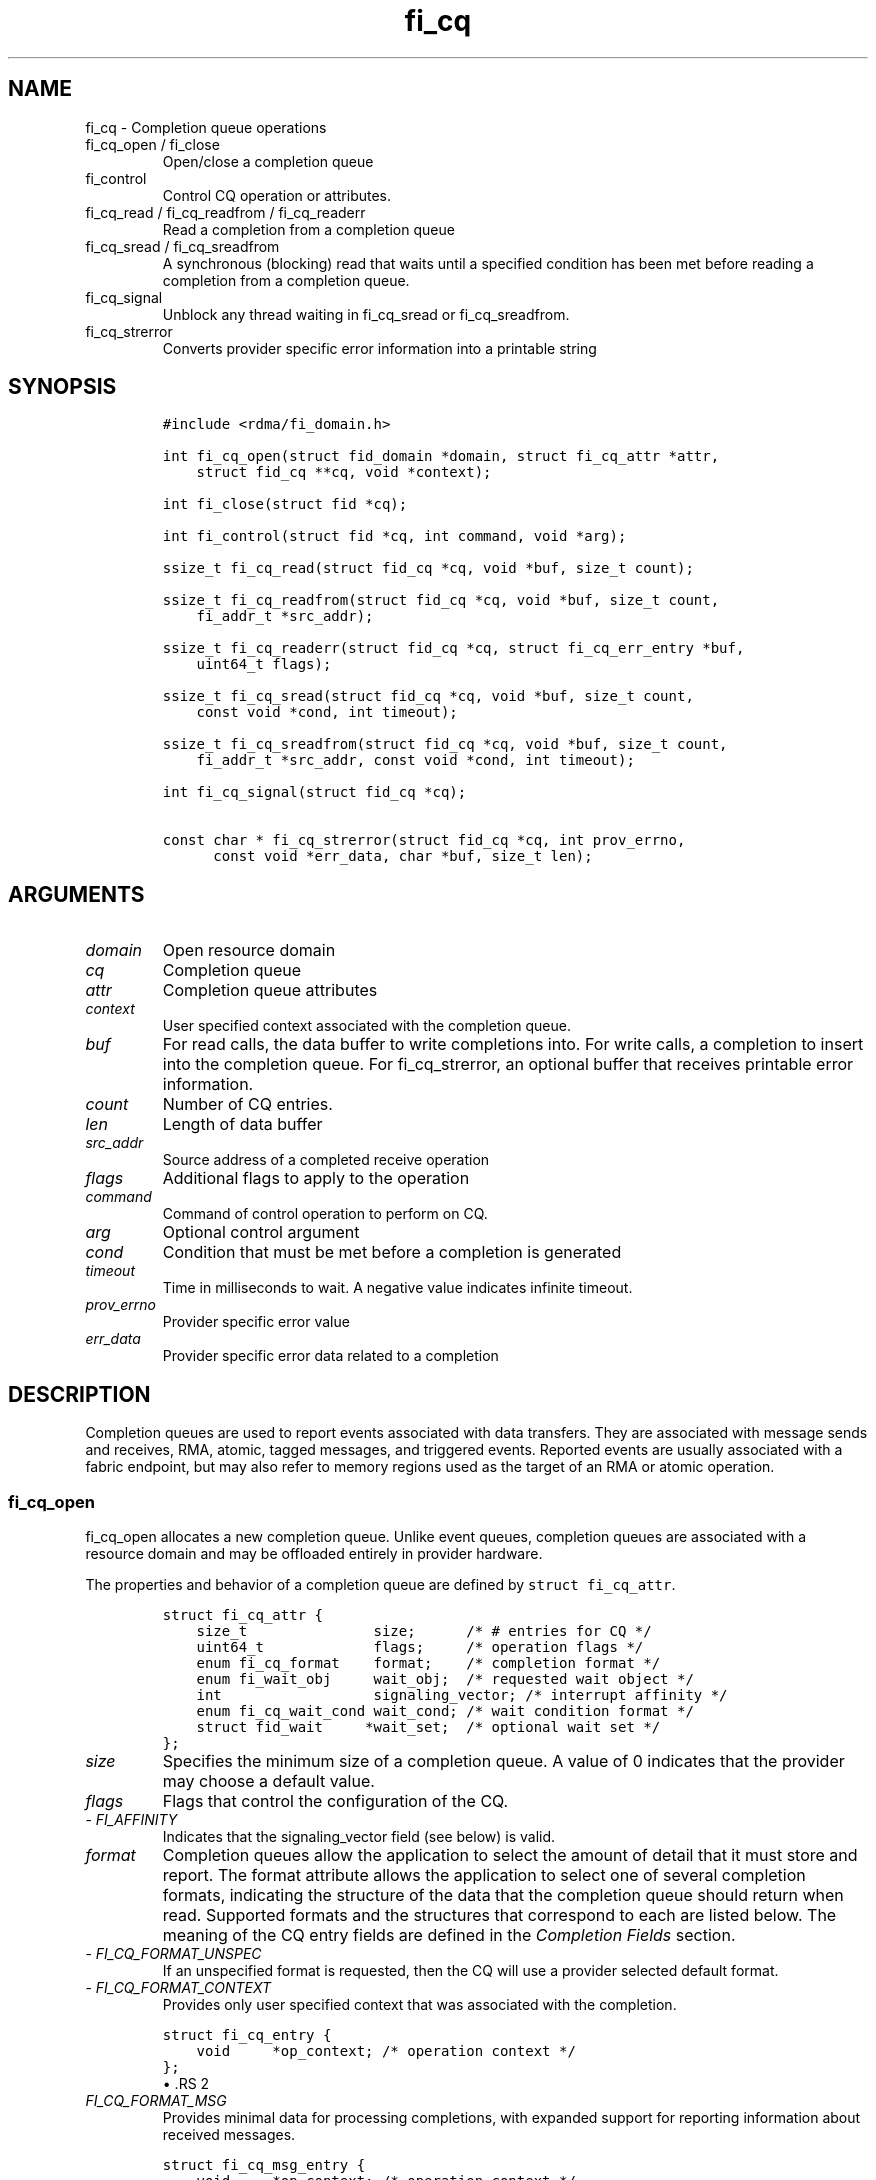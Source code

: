 .\" Automatically generated by Pandoc 2.9.2.1
.\"
.TH "fi_cq" "3" "2023\-10\-30" "Libfabric Programmer\[cq]s Manual" "#VERSION#"
.hy
.SH NAME
.PP
fi_cq - Completion queue operations
.TP
fi_cq_open / fi_close
Open/close a completion queue
.TP
fi_control
Control CQ operation or attributes.
.TP
fi_cq_read / fi_cq_readfrom / fi_cq_readerr
Read a completion from a completion queue
.TP
fi_cq_sread / fi_cq_sreadfrom
A synchronous (blocking) read that waits until a specified condition has
been met before reading a completion from a completion queue.
.TP
fi_cq_signal
Unblock any thread waiting in fi_cq_sread or fi_cq_sreadfrom.
.TP
fi_cq_strerror
Converts provider specific error information into a printable string
.SH SYNOPSIS
.IP
.nf
\f[C]
#include <rdma/fi_domain.h>

int fi_cq_open(struct fid_domain *domain, struct fi_cq_attr *attr,
    struct fid_cq **cq, void *context);

int fi_close(struct fid *cq);

int fi_control(struct fid *cq, int command, void *arg);

ssize_t fi_cq_read(struct fid_cq *cq, void *buf, size_t count);

ssize_t fi_cq_readfrom(struct fid_cq *cq, void *buf, size_t count,
    fi_addr_t *src_addr);

ssize_t fi_cq_readerr(struct fid_cq *cq, struct fi_cq_err_entry *buf,
    uint64_t flags);

ssize_t fi_cq_sread(struct fid_cq *cq, void *buf, size_t count,
    const void *cond, int timeout);

ssize_t fi_cq_sreadfrom(struct fid_cq *cq, void *buf, size_t count,
    fi_addr_t *src_addr, const void *cond, int timeout);

int fi_cq_signal(struct fid_cq *cq);

const char * fi_cq_strerror(struct fid_cq *cq, int prov_errno,
      const void *err_data, char *buf, size_t len);
\f[R]
.fi
.SH ARGUMENTS
.TP
\f[I]domain\f[R]
Open resource domain
.TP
\f[I]cq\f[R]
Completion queue
.TP
\f[I]attr\f[R]
Completion queue attributes
.TP
\f[I]context\f[R]
User specified context associated with the completion queue.
.TP
\f[I]buf\f[R]
For read calls, the data buffer to write completions into.
For write calls, a completion to insert into the completion queue.
For fi_cq_strerror, an optional buffer that receives printable error
information.
.TP
\f[I]count\f[R]
Number of CQ entries.
.TP
\f[I]len\f[R]
Length of data buffer
.TP
\f[I]src_addr\f[R]
Source address of a completed receive operation
.TP
\f[I]flags\f[R]
Additional flags to apply to the operation
.TP
\f[I]command\f[R]
Command of control operation to perform on CQ.
.TP
\f[I]arg\f[R]
Optional control argument
.TP
\f[I]cond\f[R]
Condition that must be met before a completion is generated
.TP
\f[I]timeout\f[R]
Time in milliseconds to wait.
A negative value indicates infinite timeout.
.TP
\f[I]prov_errno\f[R]
Provider specific error value
.TP
\f[I]err_data\f[R]
Provider specific error data related to a completion
.SH DESCRIPTION
.PP
Completion queues are used to report events associated with data
transfers.
They are associated with message sends and receives, RMA, atomic, tagged
messages, and triggered events.
Reported events are usually associated with a fabric endpoint, but may
also refer to memory regions used as the target of an RMA or atomic
operation.
.SS fi_cq_open
.PP
fi_cq_open allocates a new completion queue.
Unlike event queues, completion queues are associated with a resource
domain and may be offloaded entirely in provider hardware.
.PP
The properties and behavior of a completion queue are defined by
\f[C]struct fi_cq_attr\f[R].
.IP
.nf
\f[C]
struct fi_cq_attr {
    size_t               size;      /* # entries for CQ */
    uint64_t             flags;     /* operation flags */
    enum fi_cq_format    format;    /* completion format */
    enum fi_wait_obj     wait_obj;  /* requested wait object */
    int                  signaling_vector; /* interrupt affinity */
    enum fi_cq_wait_cond wait_cond; /* wait condition format */
    struct fid_wait     *wait_set;  /* optional wait set */
};
\f[R]
.fi
.TP
\f[I]size\f[R]
Specifies the minimum size of a completion queue.
A value of 0 indicates that the provider may choose a default value.
.TP
\f[I]flags\f[R]
Flags that control the configuration of the CQ.
.TP
- \f[I]FI_AFFINITY\f[R]
Indicates that the signaling_vector field (see below) is valid.
.TP
\f[I]format\f[R]
Completion queues allow the application to select the amount of detail
that it must store and report.
The format attribute allows the application to select one of several
completion formats, indicating the structure of the data that the
completion queue should return when read.
Supported formats and the structures that correspond to each are listed
below.
The meaning of the CQ entry fields are defined in the \f[I]Completion
Fields\f[R] section.
.TP
- \f[I]FI_CQ_FORMAT_UNSPEC\f[R]
If an unspecified format is requested, then the CQ will use a provider
selected default format.
.TP
- \f[I]FI_CQ_FORMAT_CONTEXT\f[R]
Provides only user specified context that was associated with the
completion.
.IP
.nf
\f[C]
struct fi_cq_entry {
    void     *op_context; /* operation context */
};
\f[R]
.fi
\[bu] .RS 2
.TP
\f[I]FI_CQ_FORMAT_MSG\f[R]
Provides minimal data for processing completions, with expanded support
for reporting information about received messages.
.RE
.IP
.nf
\f[C]
struct fi_cq_msg_entry {
    void     *op_context; /* operation context */
    uint64_t flags;       /* completion flags */
    size_t   len;         /* size of received data */
};
\f[R]
.fi
\[bu] .RS 2
.TP
\f[I]FI_CQ_FORMAT_DATA\f[R]
Provides data associated with a completion.
Includes support for received message length, remote CQ data, and
multi-receive buffers.
.RE
.IP
.nf
\f[C]
struct fi_cq_data_entry {
    void     *op_context; /* operation context */
    uint64_t flags;       /* completion flags */
    size_t   len;         /* size of received data */
    void     *buf;        /* receive data buffer */
    uint64_t data;        /* completion data */
};
\f[R]
.fi
\[bu] .RS 2
.TP
\f[I]FI_CQ_FORMAT_TAGGED\f[R]
Expands completion data to include support for the tagged message
interfaces.
.RE
.IP
.nf
\f[C]
struct fi_cq_tagged_entry {
    void     *op_context; /* operation context */
    uint64_t flags;       /* completion flags */
    size_t   len;         /* size of received data */
    void     *buf;        /* receive data buffer */
    uint64_t data;        /* completion data */
    uint64_t tag;         /* received tag */
};
\f[R]
.fi
.TP
\f[I]wait_obj\f[R]
CQ\[cq]s may be associated with a specific wait object.
Wait objects allow applications to block until the wait object is
signaled, indicating that a completion is available to be read.
Users may use fi_control to retrieve the underlying wait object
associated with a CQ, in order to use it in other system calls.
The following values may be used to specify the type of wait object
associated with a CQ: FI_WAIT_NONE, FI_WAIT_UNSPEC, FI_WAIT_SET,
FI_WAIT_FD, FI_WAIT_MUTEX_COND, and FI_WAIT_YIELD.
The default is FI_WAIT_NONE.
.TP
- \f[I]FI_WAIT_NONE\f[R]
Used to indicate that the user will not block (wait) for completions on
the CQ.
When FI_WAIT_NONE is specified, the application may not call fi_cq_sread
or fi_cq_sreadfrom.
.TP
- \f[I]FI_WAIT_UNSPEC\f[R]
Specifies that the user will only wait on the CQ using fabric interface
calls, such as fi_cq_sread or fi_cq_sreadfrom.
In this case, the underlying provider may select the most appropriate or
highest performing wait object available, including custom wait
mechanisms.
Applications that select FI_WAIT_UNSPEC are not guaranteed to retrieve
the underlying wait object.
.TP
- \f[I]FI_WAIT_SET\f[R]
Indicates that the completion queue should use a wait set object to wait
for completions.
If specified, the wait_set field must reference an existing wait set
object.
.TP
- \f[I]FI_WAIT_FD\f[R]
Indicates that the CQ should use a file descriptor as its wait
mechanism.
A file descriptor wait object must be usable in select, poll, and epoll
routines.
However, a provider may signal an FD wait object by marking it as
readable, writable, or with an error.
.TP
- \f[I]FI_WAIT_MUTEX_COND\f[R]
Specifies that the CQ should use a pthread mutex and cond variable as a
wait object.
.TP
- \f[I]FI_WAIT_YIELD\f[R]
Indicates that the CQ will wait without a wait object but instead yield
on every wait.
Allows usage of fi_cq_sread and fi_cq_sreadfrom through a spin.
.TP
\f[I]signaling_vector\f[R]
If the FI_AFFINITY flag is set, this indicates the logical cpu number
(0..max cpu - 1) that interrupts associated with the CQ should target.
This field should be treated as a hint to the provider and may be
ignored if the provider does not support interrupt affinity.
.TP
\f[I]wait_cond\f[R]
By default, when a completion is inserted into a CQ that supports
blocking reads (fi_cq_sread/fi_cq_sreadfrom), the corresponding wait
object is signaled.
Users may specify a condition that must first be met before the wait is
satisfied.
This field indicates how the provider should interpret the cond field,
which describes the condition needed to signal the wait object.
.PP
A wait condition should be treated as an optimization.
Providers are not required to meet the requirements of the condition
before signaling the wait object.
Applications should not rely on the condition necessarily being true
when a blocking read call returns.
.PP
If wait_cond is set to FI_CQ_COND_NONE, then no additional conditions
are applied to the signaling of the CQ wait object, and the insertion of
any new entry will trigger the wait condition.
If wait_cond is set to FI_CQ_COND_THRESHOLD, then the cond field is
interpreted as a size_t threshold value.
The threshold indicates the number of entries that are to be queued
before at the CQ before the wait is satisfied.
.PP
This field is ignored if wait_obj is set to FI_WAIT_NONE.
.TP
\f[I]wait_set\f[R]
If wait_obj is FI_WAIT_SET, this field references a wait object to which
the completion queue should attach.
When an event is inserted into the completion queue, the corresponding
wait set will be signaled if all necessary conditions are met.
The use of a wait_set enables an optimized method of waiting for events
across multiple event and completion queues.
This field is ignored if wait_obj is not FI_WAIT_SET.
.SS fi_close
.PP
The fi_close call releases all resources associated with a completion
queue.
Any completions which remain on the CQ when it is closed are lost.
.PP
When closing the CQ, there must be no opened endpoints, transmit
contexts, or receive contexts associated with the CQ.
If resources are still associated with the CQ when attempting to close,
the call will return -FI_EBUSY.
.SS fi_control
.PP
The fi_control call is used to access provider or implementation
specific details of the completion queue.
Access to the CQ should be serialized across all calls when fi_control
is invoked, as it may redirect the implementation of CQ operations.
The following control commands are usable with a CQ.
.TP
\f[I]FI_GETWAIT (void **)\f[R]
This command allows the user to retrieve the low-level wait object
associated with the CQ.
The format of the wait-object is specified during CQ creation, through
the CQ attributes.
The fi_control arg parameter should be an address where a pointer to the
returned wait object will be written.
See fi_eq.3 for addition details using fi_control with FI_GETWAIT.
.SS fi_cq_read
.PP
The fi_cq_read operation performs a non-blocking read of completion data
from the CQ.
The format of the completion event is determined using the fi_cq_format
option that was specified when the CQ was opened.
Multiple completions may be retrieved from a CQ in a single call.
The maximum number of entries to return is limited to the specified
count parameter, with the number of entries successfully read from the
CQ returned by the call.
(See return values section below.) A count value of 0 may be used to
drive progress on associated endpoints when manual progress is enabled.
.PP
CQs are optimized to report operations which have completed
successfully.
Operations which fail are reported `out of band'.
Such operations are retrieved using the fi_cq_readerr function.
When an operation that has completed with an unexpected error is
encountered, it is placed into a temporary error queue.
Attempting to read from a CQ while an item is in the error queue results
in fi_cq_read failing with a return code of -FI_EAVAIL.
Applications may use this return code to determine when to call
fi_cq_readerr.
.SS fi_cq_readfrom
.PP
The fi_cq_readfrom call behaves identical to fi_cq_read, with the
exception that it allows the CQ to return source address information to
the user for any received data.
Source address data is only available for those endpoints configured
with FI_SOURCE capability.
If fi_cq_readfrom is called on an endpoint for which source addressing
data is not available, the source address will be set to
FI_ADDR_NOTAVAIL.
The number of input src_addr entries must be the same as the count
parameter.
.PP
Returned source addressing data is converted from the native address
used by the underlying fabric into an fi_addr_t, which may be used in
transmit operations.
Under most circumstances, returning fi_addr_t requires that the source
address already have been inserted into the address vector associated
with the receiving endpoint.
This is true for address vectors of type FI_AV_TABLE.
In select providers when FI_AV_MAP is used, source addresses may be
converted algorithmically into a usable fi_addr_t, even though the
source address has not been inserted into the address vector.
This is permitted by the API, as it allows the provider to avoid address
look-up as part of receive message processing.
In no case do providers insert addresses into an AV separate from an
application calling fi_av_insert or similar call.
.PP
For endpoints allocated using the FI_SOURCE_ERR capability, if the
source address cannot be converted into a valid fi_addr_t value,
fi_cq_readfrom will return -FI_EAVAIL, even if the data were received
successfully.
The completion will then be reported through fi_cq_readerr with error
code -FI_EADDRNOTAVAIL.
See fi_cq_readerr for details.
.PP
If FI_SOURCE is specified without FI_SOURCE_ERR, source addresses which
cannot be mapped to a usable fi_addr_t will be reported as
FI_ADDR_NOTAVAIL.
.SS fi_cq_sread / fi_cq_sreadfrom
.PP
The fi_cq_sread and fi_cq_sreadfrom calls are the blocking equivalent
operations to fi_cq_read and fi_cq_readfrom.
Their behavior is similar to the non-blocking calls, with the exception
that the calls will not return until either a completion has been read
from the CQ or an error or timeout occurs.
.PP
Threads blocking in this function will return to the caller if they are
signaled by some external source.
This is true even if the timeout has not occurred or was specified as
infinite.
.PP
It is invalid for applications to call these functions if the CQ has
been configured with a wait object of FI_WAIT_NONE or FI_WAIT_SET.
.SS fi_cq_readerr
.PP
The read error function, fi_cq_readerr, retrieves information regarding
any asynchronous operation which has completed with an unexpected error.
fi_cq_readerr is a non-blocking call, returning immediately whether an
error completion was found or not.
.PP
Error information is reported to the user through
\f[C]struct fi_cq_err_entry\f[R].
The format of this structure is defined below.
.IP
.nf
\f[C]
struct fi_cq_err_entry {
    void     *op_context; /* operation context */
    uint64_t flags;       /* completion flags */
    size_t   len;         /* size of received data */
    void     *buf;        /* receive data buffer */
    uint64_t data;        /* completion data */
    uint64_t tag;         /* message tag */
    size_t   olen;        /* overflow length */
    int      err;         /* positive error code */
    int      prov_errno;  /* provider error code */
    void    *err_data;    /*  error data */
    size_t   err_data_size; /* size of err_data */
};
\f[R]
.fi
.PP
The general reason for the error is provided through the err field.
Provider specific error information may also be available through the
prov_errno and err_data fields.
Users may call fi_cq_strerror to convert provider specific error
information into a printable string for debugging purposes.
See field details below for more information on the use of err_data and
err_data_size.
.PP
Note that error completions are generated for all operations, including
those for which a completion was not requested (e.g.\ an endpoint is
configured with FI_SELECTIVE_COMPLETION, but the request did not have
the FI_COMPLETION flag set).
In such cases, providers will return as much information as made
available by the underlying software and hardware about the failure,
other fields will be set to NULL or 0.
This includes the op_context value, which may not have been provided or
was ignored on input as part of the transfer.
.PP
Notable completion error codes are given below.
.TP
\f[I]FI_EADDRNOTAVAIL\f[R]
This error code is used by CQs configured with FI_SOURCE_ERR to report
completions for which a usable fi_addr_t source address could not be
found.
An error code of FI_EADDRNOTAVAIL indicates that the data transfer was
successfully received and processed, with the fi_cq_err_entry fields
containing information about the completion.
The err_data field will be set to the source address data.
The source address will be in the same format as specified through the
fi_info addr_format field for the opened domain.
This may be passed directly into an fi_av_insert call to add the source
address to the address vector.
.SS fi_cq_signal
.PP
The fi_cq_signal call will unblock any thread waiting in fi_cq_sread or
fi_cq_sreadfrom.
This may be used to wake-up a thread that is blocked waiting to read a
completion operation.
The fi_cq_signal operation is only available if the CQ was configured
with a wait object.
.SH COMPLETION FIELDS
.PP
The CQ entry data structures share many of the same fields.
The meanings of these fields are the same for all CQ entry structure
formats.
.TP
\f[I]op_context\f[R]
The operation context is the application specified context value that
was provided with an asynchronous operation.
The op_context field is valid for all completions that are associated
with an asynchronous operation.
.PP
For completion events that are not associated with a posted operation,
this field will be set to NULL.
This includes completions generated at the target in response to RMA
write operations that carry CQ data (FI_REMOTE_WRITE | FI_REMOTE_CQ_DATA
flags set), when the FI_RX_CQ_DATA mode bit is not required.
.TP
\f[I]flags\f[R]
This specifies flags associated with the completed operation.
The \f[I]Completion Flags\f[R] section below lists valid flag values.
Flags are set for all relevant completions.
.TP
\f[I]len\f[R]
This len field only applies to completed receive operations
(e.g.\ fi_recv, fi_trecv, etc.).
It indicates the size of received \f[I]message\f[R] data \[en] i.e.\ how
many data bytes were placed into the associated receive buffer by a
corresponding fi_send/fi_tsend/et al call.
If an endpoint has been configured with the FI_MSG_PREFIX mode, the len
also reflects the size of the prefix buffer.
.TP
\f[I]buf\f[R]
The buf field is only valid for completed receive operations, and only
applies when the receive buffer was posted with the FI_MULTI_RECV flag.
In this case, buf points to the starting location where the receive data
was placed.
.TP
\f[I]data\f[R]
The data field is only valid if the FI_REMOTE_CQ_DATA completion flag is
set, and only applies to receive completions.
If FI_REMOTE_CQ_DATA is set, this field will contain the completion data
provided by the peer as part of their transmit request.
The completion data will be given in host byte order.
.TP
\f[I]tag\f[R]
A tag applies only to received messages that occur using the tagged
interfaces.
This field contains the tag that was included with the received message.
The tag will be in host byte order.
.TP
\f[I]olen\f[R]
The olen field applies to received messages.
It is used to indicate that a received message has overrun the available
buffer space and has been truncated.
The olen specifies the amount of data that did not fit into the
available receive buffer and was discarded.
.TP
\f[I]err\f[R]
This err code is a positive fabric errno associated with a completion.
The err value indicates the general reason for an error, if one
occurred.
See fi_errno.3 for a list of possible error codes.
.TP
\f[I]prov_errno\f[R]
On an error, prov_errno may contain a provider specific error code.
The use of this field and its meaning is provider specific.
It is intended to be used as a debugging aid.
See fi_cq_strerror for additional details on converting this error value
into a human readable string.
.TP
\f[I]err_data\f[R]
The err_data field is used to return provider specific information, if
available, about the error.
On input, err_data should reference a data buffer of size err_data_size.
On output, the provider will fill in this buffer with any provider
specific data which may help identify the cause of the error.
The contents of the err_data field and its meaning is provider specific.
It is intended to be used as a debugging aid.
See fi_cq_strerror for additional details on converting this error data
into a human readable string.
See the compatibility note below on how this field is used for older
libfabric releases.
.TP
\f[I]err_data_size\f[R]
On input, err_data_size indicates the size of the err_data buffer in
bytes.
On output, err_data_size will be set to the number of bytes copied to
the err_data buffer.
The err_data information is typically used with fi_cq_strerror to
provide details about the type of error that occurred.
.PP
For compatibility purposes, the behavior of the err_data and
err_data_size fields is may be modified from that listed above.
If err_data_size is 0 on input, or the fabric was opened with release <
1.5, then any buffer referenced by err_data will be ignored on input.
In this situation, on output err_data will be set to a data buffer owned
by the provider.
The contents of the buffer will remain valid until a subsequent read
call against the CQ.
Applications must serialize access to the CQ when processing errors to
ensure that the buffer referenced by err_data does not change.
.SH COMPLETION FLAGS
.PP
Completion flags provide additional details regarding the completed
operation.
The following completion flags are defined.
.TP
\f[I]FI_SEND\f[R]
Indicates that the completion was for a send operation.
This flag may be combined with an FI_MSG or FI_TAGGED flag.
.TP
\f[I]FI_RECV\f[R]
Indicates that the completion was for a receive operation.
This flag may be combined with an FI_MSG or FI_TAGGED flag.
.TP
\f[I]FI_RMA\f[R]
Indicates that an RMA operation completed.
This flag may be combined with an FI_READ, FI_WRITE, FI_REMOTE_READ, or
FI_REMOTE_WRITE flag.
.TP
\f[I]FI_ATOMIC\f[R]
Indicates that an atomic operation completed.
This flag may be combined with an FI_READ, FI_WRITE, FI_REMOTE_READ, or
FI_REMOTE_WRITE flag.
.TP
\f[I]FI_MSG\f[R]
Indicates that a message-based operation completed.
This flag may be combined with an FI_SEND or FI_RECV flag.
.TP
\f[I]FI_TAGGED\f[R]
Indicates that a tagged message operation completed.
This flag may be combined with an FI_SEND or FI_RECV flag.
.TP
\f[I]FI_MULTICAST\f[R]
Indicates that a multicast operation completed.
This flag may be combined with FI_MSG and relevant flags.
This flag is only guaranteed to be valid for received messages if the
endpoint has been configured with FI_SOURCE.
.TP
\f[I]FI_READ\f[R]
Indicates that a locally initiated RMA or atomic read operation has
completed.
This flag may be combined with an FI_RMA or FI_ATOMIC flag.
.TP
\f[I]FI_WRITE\f[R]
Indicates that a locally initiated RMA or atomic write operation has
completed.
This flag may be combined with an FI_RMA or FI_ATOMIC flag.
.TP
\f[I]FI_REMOTE_READ\f[R]
Indicates that a remotely initiated RMA or atomic read operation has
completed.
This flag may be combined with an FI_RMA or FI_ATOMIC flag.
.TP
\f[I]FI_REMOTE_WRITE\f[R]
Indicates that a remotely initiated RMA or atomic write operation has
completed.
This flag may be combined with an FI_RMA or FI_ATOMIC flag.
.TP
\f[I]FI_REMOTE_CQ_DATA\f[R]
This indicates that remote CQ data is available as part of the
completion.
.TP
\f[I]FI_MULTI_RECV\f[R]
This flag applies to receive buffers that were posted with the
FI_MULTI_RECV flag set.
This completion flag indicates that the original receive buffer
referenced by the completion has been consumed and was released by the
provider.
Providers may set this flag on the last message that is received into
the multi- recv buffer, or may generate a separate completion that
indicates that the buffer has been released.
.PP
Applications can distinguish between these two cases by examining the
completion entry flags field.
If additional flags, such as FI_RECV, are set, the completion is
associated with a received message.
In this case, the buf field will reference the location where the
received message was placed into the multi-recv buffer.
Other fields in the completion entry will be determined based on the
received message.
If other flag bits are zero, the provider is reporting that the
multi-recv buffer has been released, and the completion entry is not
associated with a received message.
.TP
\f[I]FI_MORE\f[R]
See the `Buffered Receives' section in \f[C]fi_msg\f[R](3) for more
details.
This flag is associated with receive completions on endpoints that have
FI_BUFFERED_RECV mode enabled.
When set to one, it indicates that the buffer referenced by the
completion is limited by the FI_OPT_BUFFERED_LIMIT threshold, and
additional message data must be retrieved by the application using an
FI_CLAIM operation.
.TP
\f[I]FI_CLAIM\f[R]
See the `Buffered Receives' section in \f[C]fi_msg\f[R](3) for more
details.
This flag is set on completions associated with receive operations that
claim buffered receive data.
Note that this flag only applies to endpoints configured with the
FI_BUFFERED_RECV mode bit.
.SH COMPLETION EVENT SEMANTICS
.PP
Libfabric defines several completion `levels', identified using
operational flags.
Each flag indicates the soonest that a completion event may be generated
by a provider, and the assumptions that an application may make upon
processing a completion.
The operational flags are defined below, along with an example of how a
provider might implement the semantic.
Note that only meeting the semantic is required of the provider and not
the implementation.
Providers may implement stronger completion semantics than necessary for
a given operation, but only the behavior defined by the completion level
is guaranteed.
.PP
To help understand the conceptual differences in completion levels,
consider mailing a letter.
Placing the letter into the local mailbox for pick-up is similar to
`inject complete'.
Having the letter picked up and dropped off at the destination mailbox
is equivalent to `transmit complete'.
The `delivery complete' semantic is a stronger guarantee, with a person
at the destination signing for the letter.
However, the person who signed for the letter is not necessarily the
intended recipient.
The `match complete' option is similar to delivery complete, but
requires the intended recipient to sign for the letter.
.PP
The `commit complete' level has different semantics than the previously
mentioned levels.
Commit complete would be closer to the letter arriving at the
destination and being placed into a fire proof safe.
.PP
The operational flags for the described completion levels are defined
below.
.TP
\f[I]FI_INJECT_COMPLETE\f[R]
Indicates that a completion should be generated when the source
buffer(s) may be reused.
A completion guarantees that the buffers will not be read from again and
the application may reclaim them.
No other guarantees are made with respect to the state of the operation.
.PP
Example: A provider may generate this completion event after copying the
source buffer into a network buffer, either in host memory or on the
NIC.
An inject completion does not indicate that the data has been
transmitted onto the network, and a local error could occur after the
completion event has been generated that could prevent it from being
transmitted.
.PP
Inject complete allows for the fastest completion reporting (and, hence,
buffer reuse), but provides the weakest guarantees against network
errors.
.PP
Note: This flag is used to control when a completion entry is inserted
into a completion queue.
It does not apply to operations that do not generate a completion queue
entry, such as the fi_inject operation, and is not subject to the
inject_size message limit restriction.
.TP
\f[I]FI_TRANSMIT_COMPLETE\f[R]
Indicates that a completion should be generated when the transmit
operation has completed relative to the local provider.
The exact behavior is dependent on the endpoint type.
.PP
For reliable endpoints:
.PP
Indicates that a completion should be generated when the operation has
been delivered to the peer endpoint.
A completion guarantees that the operation is no longer dependent on the
fabric or local resources.
The state of the operation at the peer endpoint is not defined.
.PP
Example: A provider may generate a transmit complete event upon
receiving an ack from the peer endpoint.
The state of the message at the peer is unknown and may be buffered in
the target NIC at the time the ack has been generated.
.PP
For unreliable endpoints:
.PP
Indicates that a completion should be generated when the operation has
been delivered to the fabric.
A completion guarantees that the operation is no longer dependent on
local resources.
The state of the operation within the fabric is not defined.
.TP
\f[I]FI_DELIVERY_COMPLETE\f[R]
Indicates that a completion should not be generated until an operation
has been processed by the destination endpoint(s).
A completion guarantees that the result of the operation is available;
however, additional steps may need to be taken at the destination to
retrieve the results.
For example, an application may need to provide a receive buffers in
order to retrieve messages that were buffered by the provider.
.PP
Delivery complete indicates that the message has been processed by the
peer.
If an application buffer was ready to receive the results of the message
when it arrived, then delivery complete indicates that the data was
placed into the application\[cq]s buffer.
.PP
This completion mode applies only to reliable endpoints.
For operations that return data to the initiator, such as RMA read or
atomic-fetch, the source endpoint is also considered a destination
endpoint.
This is the default completion mode for such operations.
.TP
\f[I]FI_MATCH_COMPLETE\f[R]
Indicates that a completion should be generated only after the operation
has been matched with an application specified buffer.
Operations using this completion semantic are dependent on the
application at the target claiming the message or results.
As a result, match complete may involve additional provider level
acknowledgements or lengthy delays.
However, this completion model enables peer applications to synchronize
their execution.
Many providers may not support this semantic.
.TP
\f[I]FI_COMMIT_COMPLETE\f[R]
Indicates that a completion should not be generated (locally or at the
peer) until the result of an operation have been made persistent.
A completion guarantees that the result is both available and durable,
in the case of power failure.
.PP
This completion mode applies only to operations that target persistent
memory regions over reliable endpoints.
This completion mode is experimental.
.TP
\f[I]FI_FENCE\f[R]
This is not a completion level, but plays a role in the completion
ordering between operations that would not normally be ordered.
An operation that is marked with the FI_FENCE flag and all operations
posted after the fenced operation are deferred until all previous
operations targeting the same peer endpoint have completed.
Additionally, the completion of the fenced operation indicates that
prior operations have met the same completion level as the fenced
operation.
For example, if an operation is posted as FI_DELIVERY_COMPLETE |
FI_FENCE, then its completion indicates prior operations have met the
semantic required for FI_DELIVERY_COMPLETE.
This is true even if the prior operation was posted with a lower
completion level, such as FI_TRANSMIT_COMPLETE or FI_INJECT_COMPLETE.
.PP
Note that a completion generated for an operation posted prior to the
fenced operation only guarantees that the completion level that was
originally requested has been met.
It is the completion of the fenced operation that guarantees that the
additional semantics have been met.
.PP
The above completion semantics are defined with respect to the initiator
of the operation.
The different semantics are useful for describing when the initiator may
re-use a data buffer, and guarantees what state a transfer must reach
prior to a completion being generated.
This allows applications to determine appropriate error handling in case
of communication failures.
.SH TARGET COMPLETION SEMANTICS
.PP
The completion semantic at the target is used to determine when data at
the target is visible to the peer application.
Visibility indicates that a memory read to the same address that was the
target of a data transfer will return the results of the transfer.
The target of a transfer can be identified by the initiator, as may be
the case for RMA and atomic operations, or determined by the target, for
example by providing a matching receive buffer.
Global visibility indicates that the results are available regardless of
where the memory read originates.
For example, the read could come from a process running on a host CPU,
it may be accessed by subsequent data transfer over the fabric, or read
from a peer device such as a GPU.
.PP
In terms of completion semantics, visibility usually indicates that the
transfer meets the FI_DELIVERY_COMPLETE requirements from the
perspective of the target.
The target completion semantic may be, but is not necessarily, linked
with the completion semantic specified by the initiator of the transfer.
.PP
Often, target processes do not explicitly state a desired completion
semantic and instead rely on the default semantic.
The default behavior is based on several factors, including:
.IP \[bu] 2
whether a completion even is generated at the target
.IP \[bu] 2
the type of transfer involved (e.g.\ msg vs RMA)
.IP \[bu] 2
endpoint data and message ordering guarantees
.IP \[bu] 2
properties of the targeted memory buffer
.IP \[bu] 2
the initiator\[cq]s specified completion semantic
.PP
Broadly, target completion semantics are grouped based on whether or not
the transfer generates a completion event at the target.
This includes writing a CQ entry or updating a completion counter.
In common use cases, transfers that use a message interface (FI_MSG or
FI_TAGGED) typically generate target events, while transfers involving
an RMA interface (FI_RMA or FI_ATOMIC) often do not.
There are exceptions to both these cases, depending on endpoint to CQ
and counter bindings and operational flags.
For example, RMA writes that carry remote CQ data will generate a
completion event at the target, and are frequently used to convey
visibility to the target application.
The general guidelines for target side semantics are described below,
followed by exceptions that modify that behavior.
.PP
By default, completions generated at the target indicate that the
transferred data is immediately available to be read from the target
buffer.
That is, the target sees FI_DELIVERY_COMPLETE (or better) semantics,
even if the initiator requested lower semantics.
For applications using only data buffers allocated from host memory,
this is often sufficient.
.PP
For operations that do not generate a completion event at the target,
the visibility of the data at the target may need to be inferred based
on subsequent operations that do generate target completions.
Absent a target completion, when a completion of an operation is written
at the initiator, the visibility semantic of the operation at the target
aligns with the initiator completion semantic.
For instance, if an RMA operation completes at the initiator as either
FI_INJECT_COMPLETE or FI_TRANSMIT_COMPLETE, the data visibility at the
target is not guaranteed.
.PP
One or more of the following mechanisms can be used by the target
process to guarantee that the results of a data transfer that did not
generate a completion at the target is now visible.
This list is not inclusive of all options, but defines common uses.
In the descriptions below, the first transfer does not result in a
completion event at the target, but is eventually followed by a transfer
which does.
.IP \[bu] 2
If the endpoint guarantees message ordering between two transfers, the
target completion of a second transfer will indicate that the data from
the first transfer is available.
For example, if the endpoint supports send after write ordering
(FI_ORDER_SAW), then a receive completion corresponding to the send will
indicate that the write data is available.
This holds independent of the initiator\[cq]s completion semantic for
either the write or send.
When ordering is guaranteed, the second transfer can be queued with the
provider immediately after queuing the first.
.IP \[bu] 2
If the endpoint does not guarantee message ordering, the initiator must
take additional steps to ensure visibility.
If initiator requests FI_DELIVERY_COMPLETE semantics for the first
operation, the initiator can wait for the operation to complete locally.
Once the completion has been read, the target completion of a second
transfer will indicate that the first transfer\[cq]s data is visible.
.IP \[bu] 2
Alternatively, if message ordering is not guaranteed by the endpoint,
the initiator can use the FI_FENCE and FI_DELIVERY_COMPLETE flags on the
second data transfer to force the first transfers to meet the
FI_DELIVERY_COMPLETE semantics.
If the second transfer generates a completion at the target, that will
indicate that the data is visible.
Otherwise, a target completion for any transfer after the fenced
operation will indicate that the data is visible.
.PP
The above semantics apply for transfers targeting traditional host
memory buffers.
However, the behavior may differ when device memory and/or persistent
memory is involved (FI_HMEM and FI_PMEM capability bits).
When heterogenous memory is involved, the concept of memory domains come
into play.
Memory domains identify the physical separation of memory, which may or
may not be accessible through the same virtual address space.
See the \f[C]fi_mr\f[R](3) man page for further details on memory
domains.
.PP
Completion ordering and data visibility are only well-defined for
transfers that target the same memory domain.
Applications need to be aware of ordering and visibility differences
when transfers target different memory domains.
Additionally, applications also need to be concerned with the memory
domain that completions themselves are written and if it differs from
the memory domain targeted by a transfer.
In some situations, either the provider or application may need to call
device specific APIs to synchronize or flush device memory caches in
order to achieve the desired data visibility.
.PP
When heterogenous memory is in use, the default target completion
semantic for transfers that generate a completion at the target is still
FI_DELIVERY_COMPLETE, however, applications should be aware that there
may be a negative impact on overall performance for providers to meet
this requirement.
.PP
For example, a target process may be using a GPU to accelerate
computations.
A memory region mapping to memory on the GPU may be exposed to peers as
either an RMA target or posted locally as a receive buffer.
In this case, the application is concerned with two memory domains \[en]
system and GPU memory.
Completions are written to system memory.
.PP
Continuing the example, a peer process sends a tagged message.
That message is matched with the receive buffer located in GPU memory.
The NIC copies the data from the network into the receive buffer and
writes an entry into the completion queue.
Note that both memory domains were accessed as part of this transfer.
The message data was directed to the GPU memory, but the completion went
to host memory.
Because separate memory domains may not be synchronized with each other,
it is possible for the host CPU to see and process the completion entry
before the transfer to the GPU memory is visible to either the host GPU
or even software running on the GPU.
From the perspective of the \f[I]provider\f[R], visibility of the
completion does not imply visibility of data written to the GPU\[cq]s
memory domain.
.PP
The default completion semantic at the target \f[I]application\f[R] for
message operations is FI_DELIVERY_COMPLETE.
An anticipated provider implementation in this situation is for the
provider software running on the host CPU to intercept the CQ entry,
detect that the data landed in heterogenous memory, and perform the
necessary device synchronization or flush operation before reporting the
completion up to the application.
This ensures that the data is visible to CPU \f[I]and\f[R] GPU software
prior to the application processing the completion.
.PP
In addition to the cost of provider software intercepting completions
and checking if a transfer targeted heterogenous memory, device
synchronization itself may impact performance.
As a result, applications can request a lower completion semantic when
posting receives.
That indicates to the provider that the application will be responsible
for handling any device specific flush operations that might be needed.
See \f[C]fi_msg\f[R](3) FLAGS.
.PP
For data transfers that do not generate a completion at the target, such
as RMA or atomics, it is the responsibility of the application to ensure
that all target buffers meet the necessary visibility requirements of
the application.
The previously mentioned bulleted methods for notifying the target that
the data is visible may not be sufficient, as the provider software at
the target could lack the context needed to ensure visibility.
This implies that the application may need to call device
synchronization/flush APIs directly.
.PP
For example, a peer application could perform several RMA writes that
target GPU memory buffers.
If the provider offloads RMA operations into the NIC, the provider
software at the target will be unaware that the RMA operations have
occurred.
If the peer sends a message to the target application that indicates
that the RMA operations are done, the application must ensure that the
RMA data is visible to the host CPU or GPU prior to executing code that
accesses the data.
The target completion of having received the sent message is not
sufficient, even if send-after-write ordering is supported.
.PP
Most target heterogenous memory completion semantics map to
FI_TRANSMIT_COMPLETE or FI_DELIVERY_COMPLETE.
Persistent memory (FI_PMEM capability), however, is often used with
FI_COMMIT_COMPLETE semantics.
Heterogenous completion concepts still apply.
.PP
For transfers flagged by the initiator with FI_COMMIT_COMPLETE, a
completion at the target indicates that the results are visible and
durable.
For transfers targeting persistent memory, but using a different
completion semantic at the initiator, the visibility at the target is
similar to that described above.
Durability is only associated with transfers marked with
FI_COMMIT_COMPLETE.
.PP
For transfers targeting persistent memory that request
FI_DELIVERY_COMPLETE, then a completion, at either the initiator or
target, indicates that the data is visible.
Visibility at the target can be conveyed using one of the above describe
mechanism \[en] generating a target completion, sending a message from
the initiator, etc.
Similarly, if the initiator requested FI_TRANSMIT_COMPLETE, then
additional steps are needed to ensure visibility at the target.
For example, the transfer can generate a completion at the target, which
would indicate visibility, but not durability.
The initiator can also follow the transfer with another operation that
forces visibility, such as using FI_FENCE in conjunction with
FI_DELIVERY_COMPLETE.
.SH NOTES
.PP
A completion queue must be bound to at least one enabled endpoint before
any operation such as fi_cq_read, fi_cq_readfrom, fi_cq_sread,
fi_cq_sreadfrom etc.
can be called on it.
.PP
Completion flags may be suppressed if the FI_NOTIFY_FLAGS_ONLY mode bit
has been set.
When enabled, only the following flags are guaranteed to be set in
completion data when they are valid: FI_REMOTE_READ and FI_REMOTE_WRITE
(when FI_RMA_EVENT capability bit has been set), FI_REMOTE_CQ_DATA, and
FI_MULTI_RECV.
.PP
If a completion queue has been overrun, it will be placed into an
`overrun' state.
Read operations will continue to return any valid, non-corrupted
completions, if available.
After all valid completions have been retrieved, any attempt to read the
CQ will result in it returning an FI_EOVERRUN error event.
Overrun completion queues are considered fatal and may not be used to
report additional completions once the overrun occurs.
.SH RETURN VALUES
.TP
fi_cq_open / fi_cq_signal
Returns 0 on success.
On error, a negative value corresponding to fabric errno is returned.
.PP
fi_cq_read / fi_cq_readfrom / fi_cq_readerr fi_cq_sread /
fi_cq_sreadfrom : On success, returns the number of completion events
retrieved from the completion queue.
On error, a negative value corresponding to fabric errno is returned.
If no completions are available to return from the CQ, -FI_EAGAIN will
be returned.
.TP
fi_cq_sread / fi_cq_sreadfrom
On success, returns the number of completion events retrieved from the
completion queue.
On error, a negative value corresponding to fabric errno is returned.
If the timeout expires or the calling thread is signaled and no data is
available to be read from the completion queue, -FI_EAGAIN is returned.
.TP
fi_cq_strerror
Returns a character string interpretation of the provider specific error
returned with a completion.
.PP
Fabric errno values are defined in \f[C]rdma/fi_errno.h\f[R].
.SH SEE ALSO
.PP
\f[C]fi_getinfo\f[R](3), \f[C]fi_endpoint\f[R](3),
\f[C]fi_domain\f[R](3), \f[C]fi_eq\f[R](3), \f[C]fi_cntr\f[R](3),
\f[C]fi_poll\f[R](3)
.SH AUTHORS
OpenFabrics.
